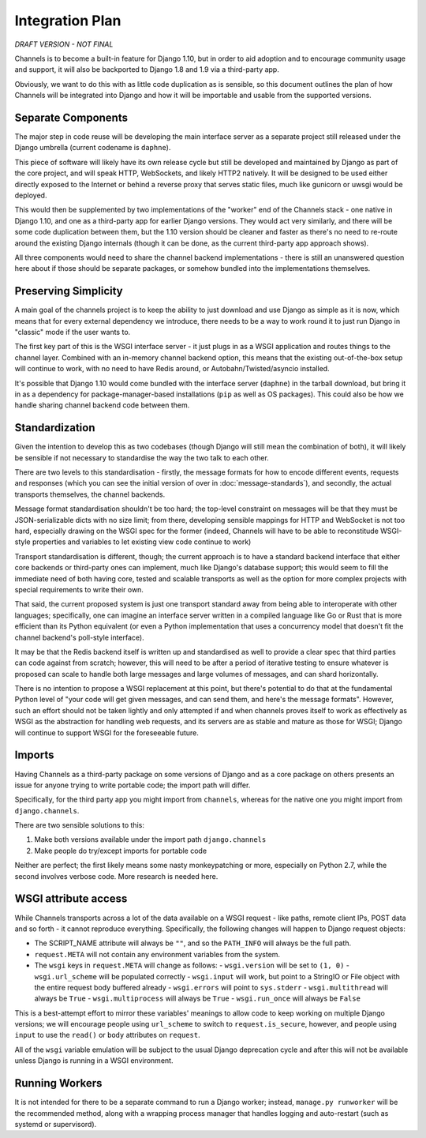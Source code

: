 Integration Plan
================

*DRAFT VERSION - NOT FINAL*

Channels is to become a built-in feature for Django 1.10, but in order to aid adoption and to encourage community usage and support, it will also be backported to Django 1.8 and 1.9 via a third-party app.

Obviously, we want to do this with as little code duplication as is sensible, so this document outlines the plan of how Channels will be integrated into Django and how it will be importable and usable from the supported versions.

Separate Components
-------------------

The major step in code reuse will be developing the main interface server as a separate project still released under the Django umbrella (current codename is ``daphne``).

This piece of software will likely have its own release cycle but still be developed and maintained by Django as part of the core project, and will speak HTTP, WebSockets, and likely HTTP2 natively. It will be designed to be used either directly exposed to the Internet or behind a reverse proxy that serves static files, much like gunicorn or uwsgi would be deployed.

This would then be supplemented by two implementations of the "worker" end of the Channels stack - one native in Django 1.10, and one as a third-party app for earlier Django versions. They would act very similarly, and there will be some code duplication between them, but the 1.10 version should be cleaner and faster as there's no need to re-route around the existing Django internals (though it can be done, as the current third-party app approach shows).

All three components would need to share the channel backend implementations - there is still an unanswered question here about if those should be separate packages, or somehow bundled into the implementations themselves.

Preserving Simplicity
---------------------

A main goal of the channels project is to keep the ability to just download and use Django as simple as it is now, which means that for every external dependency we introduce, there needs to be a way to work round it to just run Django in "classic" mode if the user wants to.

The first key part of this is the WSGI interface server - it just plugs in as a WSGI application and routes things to the channel layer. Combined with an in-memory channel backend option, this means that the existing out-of-the-box setup will continue to work, with no need to have Redis around, or Autobahn/Twisted/asyncio installed.

It's possible that Django 1.10 would come bundled with the interface server (``daphne``) in the tarball download, but bring it in as a dependency for package-manager-based installations (``pip`` as well as OS packages). This could also be how we handle sharing channel backend code between them.

Standardization
---------------

Given the intention to develop this as two codebases (though Django will still mean the combination of both), it will likely be sensible if not necessary to standardise the way the two talk to each other.

There are two levels to this standardisation - firstly, the message formats for how to encode different events, requests and responses (which you can see the initial version of over in :doc:`message-standards`), and secondly, the actual transports themselves, the channel backends.

Message format standardisation shouldn't be too hard; the top-level constraint on messages will be that they must be JSON-serializable dicts with no size limit; from there, developing sensible mappings for HTTP and WebSocket is not too hard, especially drawing on the WSGI spec for the former (indeed, Channels will have to be able to reconstitude WSGI-style properties and variables to let existing view code continue to work)

Transport standardisation is different, though; the current approach is to have a standard backend interface that either core backends or third-party ones can implement, much like Django's database support; this would seem to fill the immediate need of both having core, tested and scalable transports as well as the option for more complex projects with special requirements to write their own.

That said, the current proposed system is just one transport standard away from being able to interoperate with other languages; specifically, one can imagine an interface server written in a compiled language like Go or Rust that is more efficient than its Python equivalent (or even a Python implementation that uses a concurrency model that doesn't fit the channel backend's poll-style interface).

It may be that the Redis backend itself is written up and standardised as well to provide a clear spec that third parties can code against from scratch; however, this will need to be after a period of iterative testing to ensure whatever is proposed can scale to handle both large messages and large volumes of messages, and can shard horizontally.

There is no intention to propose a WSGI replacement at this point, but there's potential to do that at the fundamental Python level of "your code will get given messages, and can send them, and here's the message formats". However, such an effort should not be taken lightly and only attempted if and when channels proves itself to work as effectively as WSGI as the abstraction for handling web requests, and its servers are as stable and mature as those for WSGI; Django will continue to support WSGI for the foreseeable future.

Imports
-------

Having Channels as a third-party package on some versions of Django and as a core package on others presents an issue for anyone trying to write portable code; the import path will differ.

Specifically, for the third party app you might import from ``channels``, whereas for the native one you might import from ``django.channels``.

There are two sensible solutions to this:

1. Make both versions available under the import path ``django.channels``
2. Make people do try/except imports for portable code

Neither are perfect; the first likely means some nasty monkeypatching or more, especially on Python 2.7, while the second involves verbose code. More research is needed here.

WSGI attribute access
---------------------

While Channels transports across a lot of the data available on a WSGI request - like paths, remote client IPs, POST data and so forth - it cannot reproduce everything. Specifically, the following changes will happen to Django request objects:

- The SCRIPT_NAME attribute will always be ``""``, and so the ``PATH_INFO`` will always be the full path.
- ``request.META`` will not contain any environment variables from the system.
- The ``wsgi`` keys in ``request.META`` will change as follows:
  - ``wsgi.version`` will be set to ``(1, 0)``
  - ``wsgi.url_scheme`` will be populated correctly
  - ``wsgi.input`` will work, but point to a StringIO or File object with the entire request body buffered already
  - ``wsgi.errors`` will point to ``sys.stderr``
  - ``wsgi.multithread`` will always be ``True``
  - ``wsgi.multiprocess`` will always be ``True``
  - ``wsgi.run_once`` will always be ``False``

This is a best-attempt effort to mirror these variables' meanings to allow code to keep working on multiple Django versions; we will encourage people using ``url_scheme`` to switch to ``request.is_secure``, however, and people using ``input`` to use the ``read()`` or ``body`` attributes on ``request``.

All of the ``wsgi`` variable emulation will be subject to the usual Django deprecation cycle and after this will not be available unless Django is running in a WSGI environment.

Running Workers
---------------

It is not intended for there to be a separate command to run a Django worker; instead, ``manage.py runworker`` will be the recommended method, along with a wrapping process manager that handles logging and auto-restart (such as systemd or supervisord).
